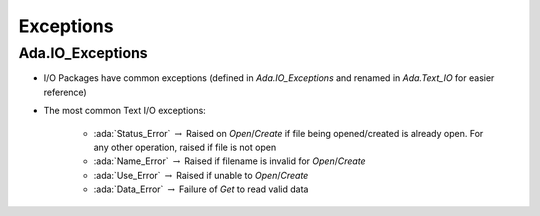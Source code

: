 ============
Exceptions
============

-------------------
Ada.IO_Exceptions
-------------------

* I/O Packages have common exceptions (defined in `Ada.IO_Exceptions` and renamed in `Ada.Text_IO` for easier reference)
* The most common Text I/O exceptions:

   * :ada:`Status_Error` :math:`\rightarrow` Raised on `Open`/`Create` if file being opened/created is already open. For any other operation, raised if file is not open
   * :ada:`Name_Error` :math:`\rightarrow` Raised if filename is invalid for `Open`/`Create`
   * :ada:`Use_Error` :math:`\rightarrow` Raised if unable to `Open`/`Create`
   * :ada:`Data_Error` :math:`\rightarrow` Failure of `Get` to read valid data

